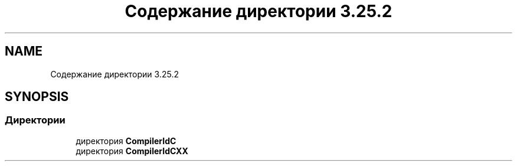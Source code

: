 .TH "Содержание директории 3.25.2" 3Blanks" \" -*- nroff -*-
.ad l
.nh
.SH NAME
Содержание директории 3.25.2
.SH SYNOPSIS
.br
.PP
.SS "Директории"

.in +1c
.ti -1c
.RI "директория \fBCompilerIdC\fP"
.br
.ti -1c
.RI "директория \fBCompilerIdCXX\fP"
.br
.in -1c
